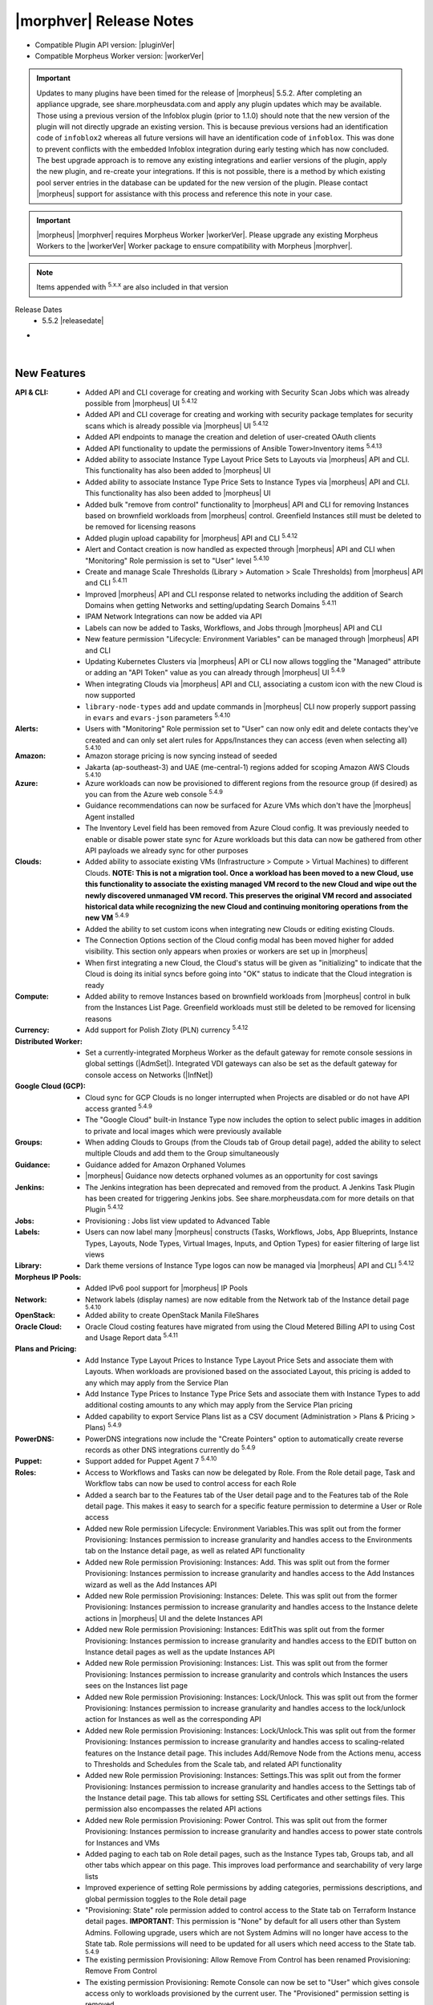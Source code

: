 .. _Release Notes:

*************************
|morphver| Release Notes
*************************

- Compatible Plugin API version: |pluginVer|
- Compatible Morpheus Worker version: |workerVer|

.. important:: Updates to many plugins have been timed for the release of |morpheus| 5.5.2. After completing an appliance upgrade, see share.morpheusdata.com and apply any plugin updates which may be available. Those using a previous version of the Infoblox plugin (prior to 1.1.0) should note that the new version of the plugin will not directly upgrade an existing version. This is because previous versions had an identification code of ``infoblox2`` whereas all future versions will have an identification code of ``infoblox``. This was done to prevent conflicts with the embedded Infoblox integration during early testing which has now concluded. The best upgrade approach is to remove any existing integrations and earlier versions of the plugin, apply the new plugin, and re-create your integrations. If this is not possible, there is a method by which existing pool server entries in the database can be updated for the new version of the plugin. Please contact |morpheus| support for assistance with this process and reference this note in your case.

.. important:: |morpheus| |morphver| requires Morpheus Worker |workerVer|. Please upgrade any existing Morpheus Workers to the |workerVer| Worker package to ensure compatibility with Morpheus |morphver|.

.. NOTE:: Items appended with :superscript:`5.x.x` are also included in that version

Release Dates
  - 5.5.2 |releasedate|

- .. toggle-header:: :header: **5.5.2 RBAC Changes**

    |morpheus| 5.5.2 includes changes to Role permissions UI, improvements to make permissions more granular, and changes to make Tenant management easier for Primary Tenant administrators. See the embedded video below for a walkthrough of the changes.

    .. raw:: html

        <div style="position: relative; padding-bottom: 56.25%; height: 0; overflow: hidden; max-width: 100%; height: auto;">
            <iframe src="//www.youtube.com/embed/752-Bnu0f30" frameborder="0" allowfullscreen style="position: absolute; top: 0; left: 0; width: 100%; height: 100%;"></iframe>
        </div>

|

New Features
============

:API & CLI: - Added API and CLI coverage for creating and working with Security Scan Jobs which was already possible from |morpheus| UI :superscript:`5.4.12`
             - Added API and CLI coverage for creating and working with security package templates for security scans which is already possible via |morpheus| UI :superscript:`5.4.12`
             - Added API endpoints to manage the creation and deletion of user-created OAuth clients
             - Added API functionality to update the permissions of Ansible Tower>Inventory items :superscript:`5.4.13`
             - Added ability to associate Instance Type Layout Price Sets to Layouts via |morpheus| API and CLI. This functionality has also been added to |morpheus| UI
             - Added ability to associate Instance Type Price Sets to Instance Types via |morpheus| API and CLI. This functionality has also been added to |morpheus| UI
             - Added bulk "remove from control" functionality to |morpheus| API and CLI for removing Instances based on brownfield workloads from |morpheus| control. Greenfield Instances still must be deleted to be removed for licensing reasons
             - Added plugin upload capability for |morpheus| API and CLI :superscript:`5.4.12`
             - Alert and Contact creation is now handled as expected through |morpheus| API and CLI when "Monitoring" Role permission is set to "User" level :superscript:`5.4.10`
             - Create and manage Scale Thresholds (Library > Automation > Scale Thresholds) from |morpheus| API and CLI :superscript:`5.4.11`
             - Improved |morpheus| API and CLI response related to networks including the addition of Search Domains when getting Networks and setting/updating Search Domains :superscript:`5.4.11`
             - IPAM Network Integrations can now be added via API
             - Labels can now be added to Tasks, Workflows, and Jobs through |morpheus| API and CLI
             - New feature permission "Lifecycle: Environment Variables" can be managed through |morpheus| API and CLI
             - Updating Kubernetes Clusters via |morpheus| API or CLI now allows toggling the "Managed" attribute or adding an "API Token" value as you can already through |morpheus| UI :superscript:`5.4.9`
             - When integrating Clouds via |morpheus| API and CLI, associating a custom icon with the new Cloud is now supported
             - ``library-node-types`` add and update commands in |morpheus| CLI now properly support passing in ``evars`` and ``evars-json`` parameters :superscript:`5.4.10`
:Alerts: - Users with "Monitoring" Role permission set to "User" can now only edit and delete contacts they've created and can only set alert rules for Apps/Instances they can access (even when selecting all) :superscript:`5.4.10`
:Amazon: - Amazon storage pricing is now syncing instead of seeded
          - Jakarta (ap-southeast-3) and UAE (me-central-1) regions added for scoping Amazon AWS Clouds :superscript:`5.4.10`
:Azure: - Azure workloads can now be provisioned to different regions from the resource group (if desired) as you can from the Azure web console :superscript:`5.4.9`
         - Guidance recommendations can now be surfaced for Azure VMs which don't have the |morpheus| Agent installed
         - The Inventory Level field has been removed from Azure Cloud config. It was previously needed to enable or disable power state sync for Azure workloads but this data can now be gathered from other API payloads we already sync for other purposes
:Clouds: - Added ability to associate existing VMs (Infrastructure > Compute > Virtual Machines) to different Clouds. **NOTE: This is not a migration tool. Once a workload has been moved to a new Cloud, use this functionality to associate the existing managed VM record to the new Cloud and wipe out the newly discovered unmanaged VM record. This preserves the original VM record and associated historical data while recognizing the new Cloud and continuing monitoring operations from the new VM** :superscript:`5.4.9`
          - Added the ability to set custom icons when integrating new Clouds or editing existing Clouds.
          - The Connection Options section of the Cloud config modal has been moved higher for added visibility. This section only appears when proxies or workers are set up in |morpheus|
          - When first integrating a new Cloud, the Cloud's status will be given as "initializing" to indicate that the Cloud is doing its initial syncs before going into "OK" status to indicate that the Cloud integration is ready
:Compute: - Added ability to remove Instances based on brownfield workloads from |morpheus| control in bulk from the Instances List Page. Greenfield workloads must still be deleted to be removed for licensing reasons
:Currency: - Add support for Polish Zloty (PLN) currency :superscript:`5.4.12`
:Distributed Worker: - Set a currently-integrated Morpheus Worker as the default gateway for remote console sessions in global settings (|AdmSet|). Integrated VDI gateways can also be set as the default gateway for console access on Networks (|InfNet|)
:Google Cloud (GCP): - Cloud sync for GCP Clouds is no longer interrupted when Projects are disabled or do not have API access granted :superscript:`5.4.9`
                  - The "Google Cloud" built-in Instance Type now includes the option to select public images in addition to private and local images which were previously available
:Groups: - When adding Clouds to Groups (from the Clouds tab of Group detail page), added the ability to select multiple Clouds and add them to the Group simultaneously
:Guidance: - Guidance added for Amazon Orphaned Volumes
            - |morpheus| Guidance now detects orphaned volumes as an opportunity for cost savings
:Jenkins: - The Jenkins integration has been deprecated and removed from the product. A Jenkins Task Plugin has been created for triggering Jenkins jobs. See share.morpheusdata.com for more details on that Plugin :superscript:`5.4.12`
:Jobs: - Provisioning : Jobs list view updated to Advanced Table
:Labels: - Users can now label many |morpheus| constructs (Tasks, Workflows, Jobs, App Blueprints, Instance Types, Layouts, Node Types, Virtual Images, Inputs, and Option Types) for easier filtering of large list views
:Library: - Dark theme versions of Instance Type logos can now be managed via |morpheus| API and CLI :superscript:`5.4.12`
:Morpheus IP Pools: - Added IPv6 pool support for |morpheus| IP Pools
:Network: - Network labels (display names) are now editable from the Network tab of the Instance detail page :superscript:`5.4.10`
:OpenStack: - Added ability to create OpenStack Manila FileShares
:Oracle Cloud: - Oracle Cloud costing features have migrated from using the Cloud Metered Billing API to using Cost and Usage Report data :superscript:`5.4.11`
:Plans and Pricing: - Add Instance Type Layout Prices to Instance Type Layout Price Sets and associate them with Layouts. When workloads are provisioned based on the associated Layout, this pricing is added to any which may apply from the Service Plan
                  - Add Instance Type Prices to Instance Type Price Sets and associate them with Instance Types to add additional costing amounts to any which may apply from the Service Plan pricing
                  - Added capability to export Service Plans list as a CSV document (Administration > Plans & Pricing > Plans) :superscript:`5.4.9`
:PowerDNS: - PowerDNS integrations now include the "Create Pointers" option to automatically create reverse records as other DNS integrations currently do :superscript:`5.4.9`
:Puppet: - Support added for Puppet Agent 7 :superscript:`5.4.10`
:Roles:  - Access to Workflows and Tasks can now be delegated by Role. From the Role detail page, Task and Workflow tabs can now be used to control access for each Role
         - Added a search bar to the Features tab of the User detail page and to the Features tab of the Role detail page. This makes it easy to search for a specific feature permission to determine a User or Role access
         - Added new Role permission Lifecycle: Environment Variables.This was split out from the former Provisioning: Instances permission to increase granularity and handles access to the Environments tab on the Instance detail page, as well as related API functionality
         - Added new Role permission Provisioning: Instances: Add. This was split out from the former Provisioning: Instances permission to increase granularity and handles access to the Add Instances wizard as well as the Add Instances API
         - Added new Role permission Provisioning: Instances: Delete. This was split out from the former Provisioning: Instances permission to increase granularity and handles access to the Instance delete actions in |morpheus| UI and the delete Instances API
         - Added new Role permission Provisioning: Instances: EditThis was split out from the former Provisioning: Instances permission to increase granularity and handles access to the EDIT button on Instance detail pages as well as the update Instances API
         - Added new Role permission Provisioning: Instances: List. This was split out from the former Provisioning: Instances permission to increase granularity and controls which Instances the users sees on the Instances list page
         - Added new Role permission Provisioning: Instances: Lock/Unlock. This was split out from the former Provisioning: Instances permission to increase granularity and handles access to the lock/unlock action for Instances as well as the corresponding API
         - Added new Role permission Provisioning: Instances: Lock/Unlock.This was split out from the former Provisioning: Instances permission to increase granularity and handles access to scaling-related features on the Instance detail page. This includes Add/Remove Node from the Actions menu, access to Thresholds and Schedules from the Scale tab, and related API functionality
         - Added new Role permission Provisioning: Instances: Settings.This was split out from the former Provisioning: Instances permission to increase granularity and handles access to the Settings tab of the Instance detail page. This tab allows for setting SSL Certificates and other settings files. This permission also encompasses the related API actions
         - Added new Role permission Provisioning: Power Control. This was split out from the former Provisioning: Instances permission to increase granularity and handles access to power state controls for Instances and VMs
         - Added paging to each tab on Role detail pages, such as the Instance Types tab, Groups tab, and all other tabs which appear on this page. This improves load performance and searchability of very large lists
         - Improved experience of setting Role permissions by adding categories, permissions descriptions, and global permission toggles to the Role detail page
         - "Provisioning: State" role permission added to control access to the State tab on Terraform Instance detail pages. **IMPORTANT**: This permission is "None" by default for all users other than System Admins. Following upgrade, users which are not System Admins will no longer have access to the State tab. Role permissions will need to be updated for all users which need access to the State tab. :superscript:`5.4.9`
         - The existing permission Provisioning: Allow Remove From Control has been renamed Provisioning: Remove From Control
         - The existing permission Provisioning: Remote Console can now be set to "User" which gives console access only to workloads provisioned by the current user. The "Provisioned" permission setting is removed
         - Updated the functionality of individual object permission tabs for Roles (Groups, Clouds, Catalog Items, etc.). Set a default access for all objects of that type (Full or None) and then individually apply alternate rights to individual objects if needed
         - User Roles within Subtenants can now be edited from the Primary Tenant. Previously Primary Tenant Users needed to impersonate a Tenant User to edit these Role permissions
:Rubrik: - Rubrik integration settings are updated to remove username and password fields and replace them with an API key field. Existing integrations will continue to work unless upgraded to the latest Rubrik versions which require MFA to be enabled. :superscript:`5.4.9`
:SAML: - When creating a new SAML integration, the default SAML REQUEST value is now "Self-Signed" and the default SAML RESPONSE value is now "Validate Assertion Signature" to prevent unintentional insecure configuration :superscript:`5.4.11`
:SCVMM: - Reconfiguring SCVMM Instances or VMs between dynamic and static service plans now includes improved memory validation :superscript:`5.4.10`
:Security: - MySQL upgraded to 5.7.39 (CVE-2022-1292, CVE-2022-27778, CVE-2018-25032, CVE-2022-21515) :superscript:`5.4.9`
            - Velocity templates upgraded to 2.3 (CVE-2022-13936) :superscript:`5.4.9`
            - aws-java-sdk-s3 upgraded to version 1.12.261 (CVE-2022-31159) :superscript:`5.4.9`
            - esapi upgraded to version 2.3.0.0 (CVE-2022-23457) :superscript:`5.4.9`
            - liquibase-core upgraded to 4.14.0 (CVE-2022-0839 :superscript:`5.4.9`
            - mysql-connector-java upgraded to 8.0.28 (CVE-2022-21363) :superscript:`5.4.9`
            - tomcat upgraded to 9.0.65 (CVE-2022-34305) :superscript:`5.4.9`
            - xmlrpc-common upgraded to version 3.1.3 (CVE-2019-17570) :superscript:`5.4.11`
            - xmlsec upgraded to 2.2.3 (CVE-2021-40690) :superscript:`5.4.9`
:ServiceNow: - Added support for using a MID server during credential validation (in both single and multi-tenant installations) as well as support for using a MID server when fetching the auth token :superscript:`5.4.10`
              - Inputs with visibility dependent on other Inputs are now shown/hidden properly on Catalog Items exposed to ServiceNow via the |morpheus| plugin
              - The History tab on Instance detail pages now includes an entry for when provisioning approval from a ServiceNow integration was given
              - When Instances are ordered through a ServiceNow integration, the RITM number is tracked on the Instance (or Inventory) detail page
              - When a |morpheus| alert triggers an incident in a ServiceNow integration, we now tie the incident to the Configuration Item (CI) if the integration is set as the CMDB for the workload
              - When approvals are routed through a ServiceNow integration, custom options (name/values pairs) set on the Catalog Item, Instance Type, or Layout are surfaced in the approval request seen from ServiceNow
:Settings: - Added Clients tab to global settings to create a space for managing OAuth client functionality. Add new entries and set the expiration time for any generated tokens. Generate a new token under the created client in the API Access area of User Settings
            - Global logging settings (|AdmSet|) are now shown on the Monitoring tab rather than having their own tab
:Softlayer: - Softlayer cloud type has been removed. Existing softlayer clouds will be migrated automatically to the IBM cloud type.
:Tasks: - Added pop-out column to the add/edit Tasks modal which allows the user to easily drag and drop |morpheus| variable calls into the Task config
        - Tasks now have a visibility field which allows |mastertenant| users to share Tasks with Subtentants (public visibility) if desired
:Terraform: - Added data grouping to the Resource tab of the Detail page for Terraform Apps and Instances to make data more consumable in situations with large numbers of resources :superscript:`5.4.10`
             - Improved Terraform state file cleanup procedures after Terraform apply and delete actions are taken :superscript:`5.4.10`
             - Improved Terraform state import (brownfield Terraform management) functionality to support a greater number of Terraform spec configurations :superscript:`5.4.11`
             - Support added for Terraform 1.2.x Apps and Instances :superscript:`5.4.10`
             - Terraform Spec Templates can now reference directories of a Git repository and automatically onboard all files (including those in subdirectories) into the Spec Template similar to the way Terraform App Blueprints can already reference directoriesPreviously, Terraform Spec Templates needed to reference individual .tf files :superscript:`5.4.10`
             - Terraform variables flagged as "sensitive" are now masked from all areas of |morpheus| UI. Previously they were masked in provisioning wizards but could be revealed in some other places :superscript:`5.4.10`
:UI: - Execute Tasks and Workflows actions from Instance and server detail pages are now typeahead fields due to the potentially large number of Tasks and Workflows in some environments
      - From the Clouds Tab of the Group Detail Page, users can only add and remove existing Clouds for the Group. Users can no longer integrate new Clouds or edit existing Clouds from this page
:Usage: - Calls to the billing API now includes a ``usages`` block in the return payload which includes resource information (CPU cores, memory, disk sizes, etc.) for the Instance/VMThis ensures users can access this information for accurate billing even in situations where the associated price types are resource-agnostic (such as "Everything" price types) :superscript:`5.4.10`
:Users: - The tabs on the User detail page (for Group Access, Instance Types, etc.) are all now paged to improve performance and searchability when lists are very long
:vCloud Director: - VMs for multi-node vCD Instances are now created within the same vApp on the vCD side. Previously, a separate vApp was created for each VM :superscript:`5.4.9`
:Workflows: - Added Price phase to Provisioning Workflows. This phase is invoked when the Workflow is tied to a Layout and allows Task logic to override any other pricing (such as on the Service Plan). See the Workflows section of |morpheus| docs for a demonstration



Fixes
=====

:API & CLI: - API endpoints for adding power schedules to Instances have been updated for intuitiveness and consistency :superscript:`5.4.12`
             - Fixed ``archives list-files`` CLI command to properly list files in buckets by bucket ID or by "bucket:/path" string arguments
             - Fixed an issue causing commands to get a Cloud or list Clouds within Subtenants to return incorrect Group IDs :superscript:`5.4.12`
             - Fixed an issue that caused "Library Script" and "Library Template" type Tasks created via |morpheus| CLI not to be associated with the script or template resource indicated in the command :superscript:`5.4.12`
             - Fixed an issue that caused Azure Instance resizing to fail when triggered via |morpheus| API or CLI :superscript:`5.4.12`
             - Fixed an issue that caused OpenStack, Huawei, and OTC Clouds created via |morpheus| API and CLI not to work properly :superscript:`5.4.9`
             - Fixed an issue that caused the "providerType" query parameter for the Get All Cluster Types API call not to work properly :superscript:`5.4.12`
             - Fixed an issue that caused the Tenants block not to be returned for some Network objects when calling the Get All Networks endpoint :superscript:`5.4.13`
             - Fixed an issue that caused the ``price-sets list`` command in |morpheus| CLI to fail with an Unexpected Error :superscript:`5.4.10`
             - Fixed an issue that could cause provisioning of Azure Marketplace images through |morpheus| API to fail depending on marketplaceOffer syntax used :superscript:`5.4.11`
             - Fixed an issue that prevented Service Plans from being created via |morpheus| CLI without a pre-determined disk size (which should be allowed)
             - Fixed an issue that prevented adding deployment versions of type "fetch" using the no prompt approach and specifying the fetch URL option in the command :superscript:`5.4.9`
             - Fixed an issue that prevented upload of Virtual Images of type azure-reference via |morpheus| CLI :superscript:`5.4.9`
             - Fixed an issue with adding Oracle Cloud Instances via |morpheus| CLI which would fail due to a missing Availability Zone prompt :superscript:`5.4.11`
             - Fixed an issue with the |morpheus| CLI ``clouds-add`` command not prompting for stored credential sets to authenticate the cloud integration :superscript:`5.4.10`
             - Tags can now be added normally via |morpheus| API and CLI to Instances added by provisioning an App Blueprint. Previously, these needed to be passed via the customOption block in an update JSON block :superscript:`5.4.9`
             - The ``networkServer`` property is now being returned at the root of the return payload from calls to the Get All Clouds and Get a Specific Cloud API endpoints :superscript:`5.4.10`
             - When creating Azure Resource Pools via |morpheus| API, the inventory flag now defaults to true to minimize confusion :superscript:`5.4.9`
             - When sourcing an Option List from the |morpheus| Plans API, memory and storage fields now return data properly rather than null values :superscript:`5.4.12`
:ARM: - ARM template parameters are now visible in the instance wizard when provisioning a instance type pointing to an ARM template when logged in as a sub-tenant user. :superscript:`5.4.13`
:Alibaba Cloud: - Fixed an issue affecting the display of the Costing Status value on the detail page for Alibaba Clouds
:Amazon: - Fixed an issue related to |morpheus| Agent install when cloning Amazon Windows Instances :superscript:`5.4.10`
          - Fixed an issue that caused duplicate backups to occur for AWS Instances when scheduled backups were run :superscript:`5.4.12`
          - Fixed an issue that caused failed provisioning with AWS Aurora MySQL Instances :superscript:`5.4.10`
          - Fixed an issue that caused provisioning the |morpheus|-default AWS Ubuntu 22.04 image to fail :superscript:`5.4.11`
          - Fixed an issue that caused the server.hostName property to be dropped after provisioning AWS Windows Instances. This could lead to configuration failures following provisioning :superscript:`5.4.10`
          - Fixed an issue with Amazon AWS Security Group detail pages that caused the list of Instances associated with the SG to be blank :superscript:`5.4.12`
          - Users can now successfully provision to AWS Clouds when Service Control Policies for Tagging are set in AWS :superscript:`5.4.9`
          - When provisioning a Windows Instance to AWS, hostnames longer than 15 characters are now truncated down to 15. This is to resolve an issue preventing backup restoration if the hostname was too long :superscript:`5.4.11`
:Ansible Tower: - Ansible Tower Tasks and Workflows can now be run against the server context. Previously they could only be run against the Instance context :superscript:`5.4.9`
                 - Ansible Tower Tasks can now be configured to use the Tenant default inventory whether the |mastertenant| has a default inventory set or not :superscript:`5.4.13`
                 - Fixed an issue that caused Ansible Tower sync to break if templates with certain configurations are deleted via |morpheus| :superscript:`5.4.11`
:Ansible: - Ansible Tasks and Workflows now use the '/var/opt/morpheus/morpheus-local/workspace' directory instead of '/var/opt/morpheus/morpheus-ui/workspace' :superscript:`5.4.9`
           - Ansible scripts now work when applied against the Instance level, previously these would fail but would be successful when run against the server level :superscript:`5.4.11`
           - Fixed an issue that caused App provisioning to fail if the Ansible command options field was locked on the App Blueprint :superscript:`5.4.9`
           - When |morpheus| Agent is installed but the command bus is not used, |morpheus| will now use the SSH username and keypair :superscript:`5.4.9`
:Apps: - Fixed an issue that caused only one Instance within an App to be displayed on the App detail page if the Instance contained many nodes (~25+) :superscript:`5.4.12`
:Automation Execute Schedules: - Fixed UI issues related to plain text cron interpretation shown when creating or editing and Execution Schedule :superscript:`5.4.13`
                  - Fixed an issue that caused the Edit Execution Schedule modal window to hang if certain special cron expressions were used :superscript:`5.4.10`
:Automation Scale Thresholds: - Fixed an issue that could cause Scale Thresholds to repeatedly create and destroy VMs under certain configurations :superscript:`5.4.9`
:Automation Tasks: - Fixed an issue that prevented users from creating or editing Tasks if they did not have "Infrastructure: Credentials" permissions set to Full on their Roles :superscript:`5.4.9`
                  - When a Task is referencing a file tracked in a Github repository that does not exist, the Task detail page can now be viewed rather than a 403 error page being displayed :superscript:`5.4.9`
                  - When selecting many Instances or servers (typically around 15 or more), and running a Task or Workflow against them, the desired automation is now run on all selected workloads rather than just some :superscript:`5.4.9`
:Automation Workflows: - Fixed an issue that caused Post Provision-phase to be executed twice on ARM template-based Instances :superscript:`5.4.11`
:Azure: - Additional refinements have been added to Azure costing computations to ensure complete accuracy in very specific situations :superscript:`5.4.10`
         - Azure Clouds no longer lose their scope (Resource Group and Region) when updating the Client Secret used to authenticate the Cloud :superscript:`5.4.9`
         - Fixed an issue that caused Azure NSG source ports to be overwritten to the destination port value following Cloud sync. This issue affected only the port shown in |morpheus| UI, it did not actually make that change in the Azure backend :superscript:`5.4.12`
         - Fixed an issue that caused a Cloud costing refresh for a previous month to raise invoice amounts, which required costing to be rebuilt to be accurate once again :superscript:`5.4.9`
         - Fixed an issue that could cause the backup and restore process for Azure workloads to set an incorrect storage type (Premium SSD, etc.) :superscript:`5.4.10`
         - Fixed an issue that could prevent Azure provisioning under specific scenarios if a stored credential set was used to authenticate the Cloud integration :superscript:`5.4.12`
         - Fixed an issue that prevented creating a new Azure Load Balancer to associate with an Instance if one was created at provision time and later removed via the Instance detail page :superscript:`5.4.9`
         - Fixed an issue that prevented setting destination ports on Azure Security Groups (NSGs) :superscript:`5.4.9`
         - Fixed an issue that preventing costing sync from ever completing for very large Azure Clouds :superscript:`5.4.9`
         - Fixed an issue which caused Azure Instances created from backup restoration to have incorrect disk type (HDD vs SSD, for example) :superscript:`5.4.13`
         - Improved handling of situations where the Azure API returns bad or unexpected responses :superscript:`5.4.10`
         - Private IP address changes on Azure workloads are now automatically synced back to |morpheus| :superscript:`5.4.10`
         - Service Plans are now synced for locations of all resource groups and all other VM locations to prevent situations where VMs could be discovered and no Service Plan would be set :superscript:`5.4.10`
:Backups: - Added a cleanup job to eventually expire out stuck or failed "in progress" backup jobs. This prevents a situation where a backup job can be stuck with no way to delete it :superscript:`5.4.9`
:Bluecat: - Fixed an issue that could create errors when provisioning Instances to Bluecat IP Pools
           - When Bluecat IP Pool names are updated in the Bluecat console, the changed name will now sync back to |morpheus| :superscript:`5.4.10`
:Blueprints: - App Blueprints can no longer be saved with identical names to other App Blueprints by pre-pending them with leading whitespace characters (which would be automatically removed after the validation step) :superscript:`5.4.9`
              - App Blueprints which currently have Apps deployed from them can no longer be deleted. UI messages are surfaced to inform the user why the App Blueprint cannot be deleted :superscript:`5.4.9`
              - Fixed an issue that could cause volume controllers to be mis-assigned when switching Layouts during App provisioning
              - Improved handling of situations when ARM Spec Templates are provisioned through the provisioning wizard without the adminPassword parameter set :superscript:`5.4.10`
:Buckets: - Fixed an issue that could cause "inactive" AWS S3 Buckets to still be visible in the UI :superscript:`5.4.9`
:Catalog: - Fixed a display issue that caused very long Input help blocks to overset the Catalog Item order window :superscript:`5.4.9`
           - Fixed an issue that caused very long Input labels to wrap incorrectly and end up behind the field itself :superscript:`5.4.9`
           - Fixed an issue that could cause a Catalog Item to lose Inputs during ordering if it was built and ordered under specific conditions :superscript:`5.4.11`
           - Fixed an issue that could cause areas of the Service Catalog Cart page to be formatted incorrectly if Input labels, Input values, or Catalog Item names/descriptions were very large :superscript:`5.4.9`
           - Fixed an issue that prevented provisioning of ARM template-based App Blueprints from the Service Catalog if the item relied on password values being set as Inputs :superscript:`5.4.105.4.9`
           - Fixed an unintended permissions-related issue that would cause a 500 error when browsing |ProCat| even if the user had required permissions :superscript:`5.4.11`
           - Fixed some odd behavior that could arise for Inputs in Service Catalog items depending on the interaction between dependent, visibility, and required settings related to other Input values :superscript:`5.4.9`
           - Hidden-type Inputs are no longer shown on the order review page when checking out selected Service Catalog items :superscript:`5.4.11`
           - The "More" button near the bottom of the Executions tab on the Catalog Inventory page now expands as expected :superscript:`5.4.9`
           - When editing an existing Service Catalog item that uses a |morpheus|-included logo, the saved logo no longer disappears from the Edit Catalog Item modal :superscript:`5.4.9`
           - Workflow-based Service Catalog items no longer have potential to hang when multiple typeahead Input values are selected :superscript:`5.4.10`
:Clone: - Fixed an issue that caused clones to fail for VMs which had been reconfigured :superscript:`5.4.10`
         - Fixed an issue that prevented the clone function from working properly if a Deploy Folder value was set on the Node Type :superscript:`5.4.9`
:CloudFormation: - Fixed an issue that caused CloudFormation Apps to fail deployment if they contained an EC2 Instance and had a UserData block :superscript:`5.4.10`
:Clouds: - Minor cleanup has been conducted around the Change Cloud functionality to make record presentation more accurate and user-friendly :superscript:`5.4.10`
          - The Cost History chart on Cloud Detail Pages now correctly plots small positive values higher than 0 along the Y axis :superscript:`5.4.10`
:Clusters: - Removed support for editing tags on clusters which was not working. Tags may still be added at cluster creation time and they are applied to the hosts rather than the cluster. :superscript:`5.4.13`
:Code: - Fixed an issue that caused failures when creating a Task from a Code Detail Page (|ProCod|) that referred to a specific Git Tag reference :superscript:`5.4.10`
:Compute: - Improved reporting of server OS in situations where |morpheus| is unaware of the guest OS platform :superscript:`5.4.9`
:Costing: - Fixed an issue that could cause incorrect currency to be configured for server-type invoices and server invoice line items in specific contexts :superscript:`5.4.10`
           - Fixed an issue that prevented configuration of GCP cloud costing using stored credentials (|InfTru|) :superscript:`5.4.10`
           - Fixed issues where invoices could show negative cost amounts under specific conditions :superscript:`5.4.9`
:Credentials: - Stored API key credentials (|InfTru|) now support longer inputs up to 1024 characters as API keys from some popular services could overset the previous limit
:Currency: - Currency exchange sync now honors any configured proxies :superscript:`5.4.11`
:Cypher: - When configuring Terraform App Blueprints, Users can no longer select and use tfvars files from Cypher if a Cypher Access Policy (|AdmPol|) restricts it from them :superscript:`5.4.10`
:DNS: - Fixed an pagination record that prevented zone records from the 26th domain and higher from being available in DNS integrations :superscript:`5.4.10`
:Distributed Worker: - Fixed an issue that caused Distributed Workers to disconnect which interrupted sync with associated Clouds :superscript:`5.4.9`
:Google Cloud (GCP): - Fixed issue with hyphens from GCP instance names being removed :superscript:`5.4.12`
                  - When provisioning to Google Cloud, the Hostname and Domain under Advanced Options on the Configure tab in the instance wizard are honored :superscript:`5.4.9`
:Guidance: - Guidance logic has been updated to default to $0 savings when the real savings cannot be determined. Previously, it defaulted to a nominal small amount but this change was made to avoid artificially increasing potential savings amounts
:Identity Sources: - Fixed CSP dev console errors that could appear in logs when viewing the Identity Sources list page :superscript:`5.4.9`
                  - Fixed an issue that could display identity source role mappings incorrectly when an existing identity source was edited :superscript:`5.4.9`
:Infoblox: - Improved validation on Infoblox integration add/edit modal to only allow a throttle rate up to 5000ms. If a greater time is entered, the value will be set to 5000 :superscript:`5.4.9`
:Inputs: - Fixed an issue that caused dependent Input fields not to reload in response to values added to the parent Input in certain contexts :superscript:`5.4.105.4.1`
          - Fixed issue with Verify Pattern validation for inputs that are hidden in the instance wizard
          - Password-type data in Inputs are no longer written to |morpheus| logs in plain text :superscript:`5.4.10`
          - Select List-type Inputs which have dependent refresh based on another Input no longer make the identical refresh call twice :superscript:`5.4.11`
          - When checkbox-type Inputs are left unchecked, their values are no longer missing from the Python "morpheus['customOptions']" :superscript:`5.4.9`
:Instances: - After renaming an Instance, the old Instance name no longer appears in the History tab of the Instance detail page. It is updated correctly :superscript:`5.4.12`
             - Fixed an issue that caused Instance counts not to be set correctly on the Instances list page when the user has no Group access :superscript:`5.4.11`
             - Fixed an issue that prevented Instance detail pages from being opened for brownfield Instances which were converted to managed and in a delayed/pending delete state :superscript:`5.4.12`
             - Fixed an issue where the listed size of an Instance disk could be incorrect following reconfigure that did not update disk size (though the disk was not actually resized) :superscript:`5.4.12`
             - The Instance display name (the value you would change when editing an Instance and updating the Name field) is now used to set a console tab's window name and used when searching for an Instance by name :superscript:`5.4.10`
:Jobs: - Fixed an issue that could prevent a Job from executing properly if done from the Job detail page (Provisioning > Jobs > Selected Job > Execute) :superscript:`5.4.9`
:Kubernetes: - Fixed an issue that caused Kubernetes Clusters provisioned to OpenStack Clouds with floating IP addresses to be unreachable from outside the cluster due to certificates being registered to private addresses rather than public :superscript:`5.4.9`
              - Fixed an issue that caused cluster stats not to be reported correctly on External (brownfield) Kubernetes clusters :superscript:`5.4.10`
              - Fixed an issue that could cause External Kubernetes clusters to become stuck in the deprovisioning state during deletion and never leave the UI :superscript:`5.4.9`
              - Plan is now hidden as expected when adding an external Kubernetes cluster from a Subtenant :superscript:`5.4.11`
              - Required fields are now respected when adding external Kubernetes clusters :superscript:`5.4.9`
:Layouts: - The "Permissions" selection inside the Action menu on a Layout Detail page (Library > Blueprints > Layouts > Selected Layout) now works correctly :superscript:`5.4.9`
:Library: - The set of and order for spec templates and file templates are being retained on node type add and edit/save. :superscript:`5.4.13`
:MicrosoftDNS: - Fixed an issue causing PTR records to be created in the wrong zone when creating MicrosoftDNS records via |morpheus| API :superscript:`5.4.9`
                - Fixed sync issue caused by ttl values in non-standard formats :superscript:`5.4.9`
:Monitoring: - Added TLS support for RabbitMQ-type checks (Monitoring > Checks) :superscript:`5.4.9`
:Network: - Fixed an issue that caused CSV export on several Network list pages (Networks, Network Groups, Domains, etc.) to fail :superscript:`5.4.11`
:NSX-T: - BGP Enable Status for NSX-T Tier0 Routers is now returned in a GET call to the |morpheus| API for the router :superscript:`5.4.9`
         - Fixed a CIDR validation issue on IPv6 networks which caused a number of issues and prevented networks from being saved with changes :superscript:`5.4.11`
         - Fixed an issue that caused creation of new NSX-T IP Pools to fail with errors :superscript:`5.4.12`
         - The Host Records tab is now hidden for NSX-T networks which are not associated with IP Pools to avoid confusion :superscript:`5.4.9`
:NetScaler: - When |morpheus| deletes a virtual server from NetScaler, it now also deletes the certificate :superscript:`5.4.11`
:Network: - Fixed an issue that caused the Edit modal to become inaccessible on certain network integration detail pages following a refresh of the page
           - Fixed an issue that preventing saving an IP Pool association at the time when a subnet was created requiring the user to edit the subnet once again to save the IP Pool association :superscript:`5.4.10`
           - The Scan Network property has been removed from networks in the UI, API, CLI :superscript:`5.4.13`
:OpenStack: - A more descriptive error is now surfaced when attempting to create an OpenStack Security Group when the SG quota is already reached :superscript:`5.4.9`
             - Fixed an issue that allowed the root volume to be resized for OpenStack Windows VMs in |morpheus| in some scenarios which shouldn't have been allowed :superscript:`5.4.12`
             - Fixed an issue that caused OpenStack Clouds scoped to all Projects to sync duplicate Virtual Images :superscript:`5.4.12`
             - Fixed an issue that caused a UI error to be surfaced when editing an OpenStack network (though the edit would be successful and Instances would pick up the changes correctly) :superscript:`5.4.10`
             - Fixed an issue that caused new OpenStack instance names not to be synced back to |morpheus| when updated on the OpenStack side :superscript:`5.4.12`
             - Fixed an issue that could cause additional disks to be shown in |morpheus| UI (not in the Cloud backend) when deploying Windows workloads to OpenStack Clouds :superscript:`5.4.9`
             - Fixed an issue that could cause discrepancy between network interface labels on an OpenStack Instance and that which was being reported on the Instance detail page in |morpheus| :superscript:`5.4.9`
             - OpenStack load balancer virtual server creation now works properly :superscript:`5.4.10`
             - Price calculations for OpenStack Instances and Apps now correctly account for storage costs :superscript:`5.4.10`
             - UI errors are now surfaced for situations when OpenStack load balancer creation cannot complete due to a load balancer quota having been reached :superscript:`5.4.10`
:Oracle Cloud: - Currency and conversion rate are now being handled correctly for non-USD costing for Oracle Cloud workloads :superscript:`5.4.9`
                - Fixed an issue that prevented |morpheus| Agent install for OCI Windows 2019 Instances unless the VM IP address was added to the WinRM port on the security group outbound rule :superscript:`5.4.9`
                - Updated the manner in which |morpheus| displays the number of CPU cores for Oracle Cloud workloads to better reflect the specifics of Oracle CPU count :superscript:`5.4.9`
:Plans and Pricing: - Fixed an issue that caused a random Service Plan to be accessed when users were attempting to edit an existing Virtual Image or VM Snapshot-type Service Plan :superscript:`5.4.10`
                  - Fixed unexpected behavior related to prices (comma vs period-separated decimals) when mixed browser locales were used :superscript:`5.4.10`
                  - When adding Price Sets to plans, it's no longer possible for very long Price Set text to overset the Edit Price Plan modal :superscript:`5.4.9`
                  - When deleting a Service Plan, Instances associated with that Plan will have their Plans automatically updated to a new one. Previously, under certain scenarios, the Plan association could remain tied to the now-deleted Plan :superscript:`5.4.9`
:Plugins: - Custom Catalog Plugins now have access to the "Dark Mode" themed versions of icon images :superscript:`5.4.9`
           - The search bar on the plugins list page now works correctly :superscript:`5.4.9`
           - When adding a new Plugin to |morpheus|, an info block tells the required plugin API version for the current version of |morpheus|. In some prior versions, the listed version was incorrect but this has been corrected
:Policies: - Cloud-scoped Delayed Delete and Delete Approval Policies now apply as expected to XaaS (Workflow-based) Instance Types :superscript:`5.4.9`
            - Fixed an issue that caused sequence numbers to be set incorrectly when used as part of a hostname policy :superscript:`5.4.10`
            - Fixed an issue that could cause Tagging Policies not to be applied if a Naming Policy did not also apply to the workload being provisioned :superscript:`5.4.9`
            - Fixed an issue that would rename hosts in clusters which were under a cluster naming policy if the host was later edited :superscript:`5.4.9`
            - When creating Backup Targets Policies, the new policy is no longer created with a null target selected which would prevent the new policy from being saved if it were not manually cleared
:Provisioning: - Fixed an issue that prevented Safari web browser users from setting a custom memory amount at provision time for Service Plans which allowed it :superscript:`5.4.9`
                - Fixed an issue that prevented hostnames from being set correctly if given in all caps and the Instance contained multiple VMs :superscript:`5.4.9`
                - Fixed an issue where |morpheus| Agent would fail to Install when workloads were provisioned to Clouds or Groups with apostrophe (') in the name :superscript:`5.4.10`
                - Fixed awkward line wraps that could appear in certain tabs of the Instance provisioning wizard :superscript:`5.4.9`
                - When provisioning fails due to an error in a Provision-phase Workflow Task, the Instance History tab now shows a fail icon (red "x" symbol) in the provision phase history rather than a green success check icon :superscript:`5.4.10`
:Puppet: - Fixed an issue that caused the Puppet agent not to be installed correctly on Windows workloads :superscript:`5.4.9`
          - Improvements made to Puppet integration, including validation added when creating the integration, Puppet Tasks showing in the Instance history tab, Puppet Tasks and Puppet provisioning now include a version picker, and more :superscript:`5.4.10`
:Reports: - Fixed a memory consumption issue caused when exporting very large reports (Operations > Reports) to CSV. It should now be safe to export very large reports :superscript:`5.4.9`
           - The instance type and layout for instances are now displayed in the instance cost report and export :superscript:`5.4.13`
           - Updated the UI description for the Virtual Machine Inventory report which was incorrect :superscript:`5.4.10`
:Roles: - When renaming Multitenant User Roles, the new Role name is now reflected in the Roles list on the User detail :superscript:`5.4.9`
:Security:  - Fixed an issue related to passwords being exposed in a specific log file :superscript:`5.4.10`
            - Fixed a potential command injection vulnerability related to Ansible integrations :superscript:`5.4.10`
            - Fixed an issue that allowed Primary Tenant users to view Subtenant Group information via |morpheus| API by modifying the request in a specific way :superscript:`5.4.9`
            - The Azure access token used is no longer written into |morpheus| logs during teardown-phase actions :superscript:`5.4.10`
            - The csrf token value is no longer being passed to the GET query call on the policies list and instance list pages :superscript:`5.4.13`
:ServiceNow: - Dependent required Inputs (those which become required based on the value of other Inputs) are now honored for Catalog Items shared with an integrated ServiceNow appliance
             - Fixed an issue that caused Naming Policy errors when provisioning Service Catalog items via ServiceNow integration :superscript:`5.4.9`
             - |morpheus| now updates the state of created ServiceNow RITMs when a provision approval policy holds up provisioning. After approval or denial, the state will change to "Closed Complete" or "Closed Incomplete" :superscript:`5.4.11`
:Settings: - Removed the "Default Appliance Locale" setting from the global settings (Administration > Settings) panel for Subtenants. This option was not meant to be exposed to Subtenants and only the Primary Tenant's setting applied to the appliance anyway :superscript:`5.4.9`
            - |morpheus| will now generate email successfully when global SMTP settings are configured for an SMTP server that requires no authentication credentials :superscript:`5.4.10`
:Storage: - Fixed an issue that prevented display of IOPs metrics on some server detail pages :superscript:`5.4.9`
:Tags: - General validation improvements made to tags, such as setting max tag name lengths based on specific cloud requirements and validating for disallowed characters :superscript:`5.4.11`
:Tenants: - Improvements added to the Tenant delete process which, under certain conditions, could become stuck due to SQL constraint issues :superscript:`5.4.9`
          - Fixed an issue that prevented deletion of Tenants if they had Archive buckets associated with them :superscript:`5.4.9`
:Terraform: - Additional actions (Edit Inputs and Edit State) have been added under the Actions Menu on Terraform App and Terraform Instance detail pages :superscript:`5.4.10`
            - Fixed a display issue that could cause individual VM components of a Terraform App (such as an EC2 Instance) to be labeled as a container rather than a VM :superscript:`5.4.9`
            - Fixed an issue that appeared to show Terraform Apply State functionality would make unwanted changes (such as to an Instance name) though the change would not actually be made :superscript:`5.4.10`
            - Fixed an issue that caused Cypher entries at the tfvar mount point not to show up correctly under the Profiles tab for the target Cloud :superscript:`5.4.11`
            - Fixed an issue that caused Terraform Apps created via imported state not to transition from a "deploying" to "running" state even after they were successfully provisioned :superscript:`5.4.12`
            - Fixed an issue that caused var files passed with a "-var-file" option not to be interpolated correctly :superscript:`5.4.10`
            - Fixed an issue that led to large Terraform Apps causing the web browser tab to consume large amounts of memory and crash :superscript:`5.4.12`
            - Fixed an issue that prevented saving edits to Terraform Spec Templates directly from the Spec Tab of a Terraform App Detail Page :superscript:`5.4.10`
            - Improved the handling of adding tags to VMs associated with Terraform Apps as previously the added tags would make the Apps always in a drift state :superscript:`5.4.11`
            - Removing a Spec Template from a new Terraform App Blueprint draft will no longer close the New App Blueprint modal entirely :superscript:`5.4.11`
            - Terraform App detail pages no longer return 404 errors during the early part of the provisioning process :superscript:`5.4.9`
:UI:  - An error is now surfaced when the user attempts to create a new Amazon Node Type without specifying an AMI :superscript:`5.4.10`
      - Filters set on the Backups List Page now hold when navigating to the next page of results :superscript:`5.4.10`
      - Fixed a typo in global settings (|AdmSet|) in the help block related to the Exchange URL field
      - Fixed a UI rendering issue on the edit modal for an existing identity source :superscript:`5.4.9`
      - Fixed an issue on the VMs list page (Infrastructure > Compute > Virtual Machines) that could cause the Power On/Off fly-out menu to be partially cut off :superscript:`5.4.9`
      - Fixed an issue that allowed the volumes information to overset the wizard window on the review tab of the New App Wizard :superscript:`5.4.10`
      - Fixed an issue that caused Input fields to overset the Service Catalog item box when its associated help block was very long :superscript:`5.4.9`
      - Fixed an issue that caused Input name labels to overlap each other on Service Catalog item pages if the label was very long :superscript:`5.4.9`
      - Fixed an issue that caused widgets on the Instances list page to display incorrect Instance counts or incorrect running/stopped Instance counts :superscript:`5.4.10`
      - Fixed an issue that could cause text on the Instance Provisioning wizard Review tab to overset the menu window :superscript:`5.4.9`
      - Fixed an issue that hid the IP addresses from the Instance detail page when viewed at narrow (mobile) widths :superscript:`5.4.9`
      - Minor spelling and spacing cleanup on title bars of some integration types :superscript:`5.4.9`
      - Search bars in |morpheus| (Instance list, server list, etc.) will now search properly on numerals entered as search terms :superscript:`5.4.9`
      - The filters in the Type dropdown on the Backups List Page are now sorted in alphabetical order to make them easier to find :superscript:`5.4.10`
      - Updated help block text for Tenant Visibility settings to more accurately reflect the current functionality of Visibility settings :superscript:`5.4.9`
:Users: - Fixed an issue that prevented deleting a user which had created a credential (Infrastructure > Trust) :superscript:`5.4.9`
        - Fixed an issue that stopped CSV exports of Users and User Group lists from executing correctly :superscript:`5.4.11`
         - When creating new |morpheus| users, a dash (-) is now counted as a symbol for purposes of password complexity :superscript:`5.4.11`
:VMware: - Fixed a sync error that would occur when updating a VMware Cloud to scope it to a different Resource Pool :superscript:`5.4.13`
          - Fixed an issue that could cause VMware VMs to fail to boot when using multiple disks and Cloud-init :superscript:`5.4.9`
          - Fixed an issue that could cause snapshots not to be cleaned up after execution of clone process on VMware Clouds :superscript:`5.4.9`
          - VMware Clouds scoped to a specific Resource Pool will now only inventory VMs from that Resource Pool and will only display that Resource Pool in the Resources section :superscript:`5.4.11`
          - When deleting VMs in a disconnected or not responding state, |morpheus| no longer reports them deleted until the deleted state can be confirmed on the Cloud backend :superscript:`5.4.9`
:Virtual Images: - Fixed an issue that cleared manual configurations set in |morpheus| on Virtual Images synced from VMware Content Library after the next Cloud sync :superscript:`5.4.9`
                  - Fixed an issue that could cause failures when uploading Virtual Images via |morpheus| CLI when the same image could be uploaded fine via |morpheus| UI :superscript:`5.4.9`
:Workflows: - Workflows which are attached to Layouts will now be invoked for workloads which are converted from discovered to |morpheus|-managed Instances :superscript:`5.4.13`
:vCloud Director: - Datastores now sync in correctly when vCD Clouds are integrated using the System Admin user :superscript:`5.4.9`
                  - Fixed an issue that prevented the provisioning of library items based on uploaded OVFs which include NVRAM files :superscript:`5.4.10`

Appliance & Agent Updates
=========================

:Appliance: - Appliance, Node & VM Node Package Java updated to 11.0.17.8 :superscript:`5.4.13`
             - Elasticsearch Java updated to 17.0.5.8 :superscript:`5.4.13`
             - Fixed an issue that caused SeedService errors to appear in the logs on appliance start up
             - Fixed an issue that led to appliance start-up failures when ENC and suffixes were used with an external database :superscript:`5.4.13`
             - Fixed seedService warnings that would appear in logs during startup of a new |morpheus| appliance :superscript:`5.4.9`
             - |morpheus| Node & VM Node packages updated to v3.2.10. Note: Due to build java requiremnets, the i386.deb and i386.rpm (32-bit) VM Node Packages will can longer be updated, and remain on v3.2.9.
             - RHEL 9 is now supported for |morpheus| appliance installation
             - Tomcat-embed-core version upgraded to 9.0.58 (CVE-2022-23181) :superscript:`5.4.9`
             - Updated |morpheus| installer for SUSE 15 SP 2 and 3 to automate some manual steps that were previously required, including uuid-devel repo access and a second reconfigure step :superscript:`5.4.13`
             - |morpheus| installer and reconfigure action will now ignore missing susefirewall2 in SLES15 as it has been deprecated. Previously, workarounds were require
